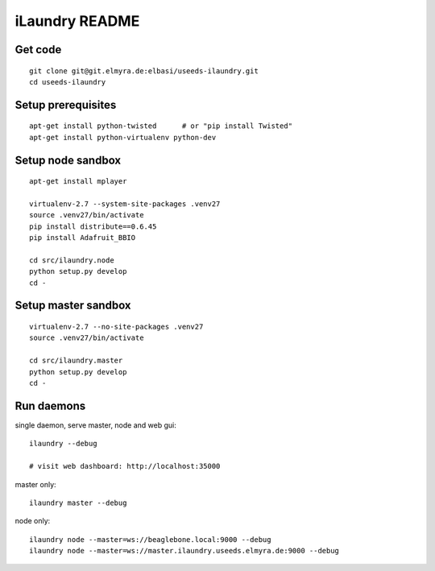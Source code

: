 ===============
iLaundry README
===============

Get code
--------
::

    git clone git@git.elmyra.de:elbasi/useeds-ilaundry.git
    cd useeds-ilaundry


Setup prerequisites
-------------------
::

    apt-get install python-twisted      # or "pip install Twisted"
    apt-get install python-virtualenv python-dev


Setup node sandbox
------------------
::

    apt-get install mplayer

    virtualenv-2.7 --system-site-packages .venv27
    source .venv27/bin/activate
    pip install distribute==0.6.45
    pip install Adafruit_BBIO

    cd src/ilaundry.node
    python setup.py develop
    cd -


Setup master sandbox
--------------------
::

    virtualenv-2.7 --no-site-packages .venv27
    source .venv27/bin/activate

    cd src/ilaundry.master
    python setup.py develop
    cd -


Run daemons
-----------
single daemon, serve master, node and web gui::

    ilaundry --debug

    # visit web dashboard: http://localhost:35000

master only::

    ilaundry master --debug

node only::

    ilaundry node --master=ws://beaglebone.local:9000 --debug
    ilaundry node --master=ws://master.ilaundry.useeds.elmyra.de:9000 --debug
